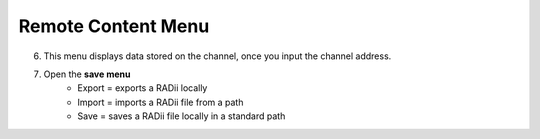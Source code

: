 ********************
Remote Content Menu
********************
.. icon Menu
.. image:: /tutorial/Radii_Icons/Cloud.png

.. .. image:: ../images/Menu_remote_content.png

.. image:: ../images/Menu_remote_content_Detail.png
    :class: float-left
    :align: left


6. This menu displays data stored on the channel, once you input the channel address.
7. Open the **save menu**
      - Export = exports a RADii locally
      - Import = imports a RADii file from a path
      - Save = saves a RADii file locally in a standard path



